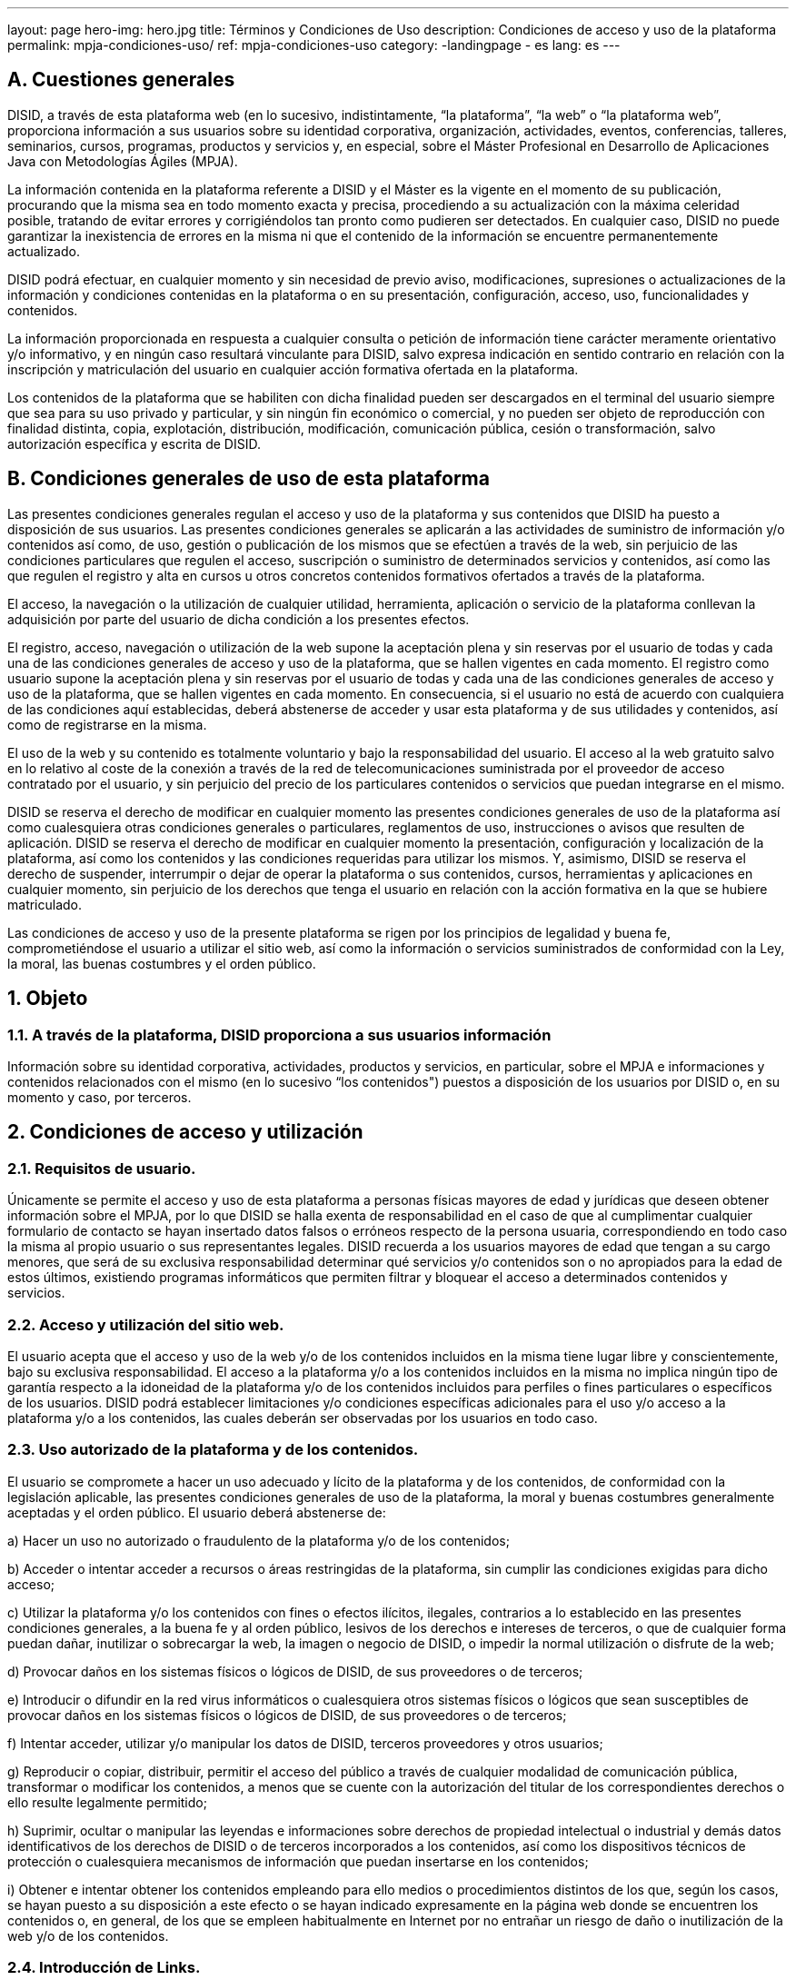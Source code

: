 ---
layout: page
hero-img: hero.jpg
title: Términos y Condiciones de Uso
description: Condiciones de acceso y uso de la plataforma
permalink: mpja-condiciones-uso/
ref: mpja-condiciones-uso
category:
    -landingpage
    - es
lang: es
---

## A. Cuestiones generales

DISID, a través de esta plataforma web (en lo sucesivo, indistintamente, “la plataforma”, “la web” o “la plataforma
web”, proporciona información a sus usuarios sobre su identidad corporativa, organización, actividades, eventos,
conferencias, talleres, seminarios, cursos, programas, productos y servicios y, en especial, sobre el Máster
Profesional en Desarrollo de Aplicaciones Java con Metodologías Ágiles (MPJA).

La información contenida en la plataforma referente a DISID y el Máster es la vigente en el momento de su
publicación, procurando que la misma sea en todo momento exacta y precisa, procediendo a su actualización con la
máxima celeridad posible, tratando de evitar errores y corrigiéndolos tan pronto como pudieren ser detectados. En
cualquier caso, DISID no puede garantizar la inexistencia de errores en la misma ni que el contenido de la
información se encuentre permanentemente actualizado.

DISID podrá efectuar, en cualquier momento y sin necesidad de previo aviso, modificaciones, supresiones o
actualizaciones de la información y condiciones contenidas en la plataforma o en su presentación, configuración,
acceso, uso, funcionalidades y contenidos.

La información proporcionada en respuesta a cualquier consulta o petición de información tiene carácter meramente
orientativo y/o informativo, y en ningún caso resultará vinculante para DISID, salvo expresa indicación en sentido
contrario en relación con la inscripción y matriculación del usuario en cualquier acción formativa ofertada en la
plataforma.

Los contenidos de la plataforma que se habiliten con dicha finalidad pueden ser descargados en el terminal del
usuario siempre que sea para su uso privado y particular, y sin ningún fin económico o comercial, y no pueden ser
objeto de reproducción con finalidad distinta, copia, explotación, distribución, modificación, comunicación pública,
cesión o transformación, salvo autorización específica y escrita de DISID.

## B. Condiciones generales de uso de esta plataforma

Las presentes condiciones generales regulan el acceso y uso de la plataforma y sus contenidos que DISID ha
puesto a disposición de sus usuarios. Las presentes condiciones generales se aplicarán a las actividades de
suministro de información y/o contenidos así como, de uso, gestión o publicación de los mismos que se efectúen a
través de la web, sin perjuicio de las condiciones particulares que regulen el acceso, suscripción o suministro de
determinados servicios y contenidos, así como las que regulen el registro y alta en cursos u otros concretos
contenidos formativos ofertados a través de la plataforma.

El acceso, la navegación o la utilización de cualquier utilidad, herramienta, aplicación o servicio de la plataforma
conllevan la adquisición por parte del usuario de dicha condición a los presentes efectos.

El registro, acceso, navegación o utilización de la web supone la aceptación plena y sin reservas por el usuario de
todas y cada una de las condiciones generales de acceso y uso de la plataforma, que se hallen vigentes en cada
momento. El registro como usuario supone la aceptación plena y sin reservas por el usuario de todas y cada una de
las condiciones generales de acceso y uso de la plataforma, que se hallen vigentes en cada momento. En
consecuencia, si el usuario no está de acuerdo con cualquiera de las condiciones aquí establecidas, deberá
abstenerse de acceder y usar esta plataforma y de sus utilidades y contenidos, así como de registrarse en la misma.

El uso de la web y su contenido es totalmente voluntario y bajo la responsabilidad del usuario. El acceso al la web
gratuito salvo en lo relativo al coste de la conexión a través de la red de telecomunicaciones suministrada por el
proveedor de acceso contratado por el usuario, y sin perjuicio del precio de los particulares contenidos o servicios
que puedan integrarse en el mismo.

DISID se reserva el derecho de modificar en cualquier momento las presentes condiciones generales de uso de la
plataforma así como cualesquiera otras condiciones generales o particulares, reglamentos de uso, instrucciones o
avisos que resulten de aplicación. DISID se reserva el derecho de modificar en cualquier momento la presentación,
configuración y localización de la plataforma, así como los contenidos y las condiciones requeridas para utilizar los
mismos. Y, asimismo, DISID se reserva el derecho de suspender, interrumpir o dejar de operar la plataforma o sus
contenidos, cursos, herramientas y aplicaciones en cualquier momento, sin perjuicio de los derechos que tenga el
usuario en relación con la acción formativa en la que se hubiere matriculado.

Las condiciones de acceso y uso de la presente plataforma se rigen por los principios de legalidad y buena fe,
comprometiéndose el usuario a utilizar el sitio web, así como la información o servicios suministrados de
conformidad con la Ley, la moral, las buenas costumbres y el orden público.

## 1. Objeto

### 1.1. A través de la plataforma, DISID proporciona a sus usuarios información

Información sobre su identidad corporativa,
actividades, productos y servicios, en particular, sobre el MPJA e informaciones y contenidos relacionados con el
mismo (en lo sucesivo “los contenidos") puestos a disposición de los usuarios por DISID o, en su momento y caso,
por terceros.

## 2. Condiciones de acceso y utilización

### 2.1. Requisitos de usuario.

Únicamente se permite el acceso y uso de esta plataforma a personas físicas mayores
de edad y jurídicas que deseen obtener información sobre el MPJA, por lo que DISID se halla exenta de
responsabilidad en el caso de que al cumplimentar cualquier formulario de contacto se hayan insertado datos falsos
o erróneos respecto de la persona usuaria, correspondiendo en todo caso la misma al propio usuario o sus
representantes legales. DISID recuerda a los usuarios mayores de edad que tengan a su cargo menores, que será
de su exclusiva responsabilidad determinar qué servicios y/o contenidos son o no apropiados para la edad de estos
últimos, existiendo programas informáticos que permiten filtrar y bloquear el acceso a determinados contenidos y
servicios.

### 2.2. Acceso y utilización del sitio web.

El usuario acepta que el acceso y uso de la web y/o de los contenidos
incluidos en la misma tiene lugar libre y conscientemente, bajo su exclusiva responsabilidad. El acceso a la
plataforma y/o a los contenidos incluidos en la misma no implica ningún tipo de garantía respecto a la idoneidad de
la plataforma y/o de los contenidos incluidos para perfiles o fines particulares o específicos de los usuarios. DISID
podrá establecer limitaciones y/o condiciones específicas adicionales para el uso y/o acceso a la plataforma y/o a
los contenidos, las cuales deberán ser observadas por los usuarios en todo caso.

### 2.3. Uso autorizado de la plataforma y de los contenidos.

El usuario se compromete a hacer un uso adecuado y lícito
de la plataforma y de los contenidos, de conformidad con la legislación aplicable, las presentes condiciones
generales de uso de la plataforma, la moral y buenas costumbres generalmente aceptadas y el orden público. El
usuario deberá abstenerse de:

a) Hacer un uso no autorizado o fraudulento de la plataforma y/o de los contenidos;

b) Acceder o intentar acceder a recursos o áreas restringidas de la plataforma, sin cumplir las condiciones exigidas
para dicho acceso;

c) Utilizar la plataforma y/o los contenidos con fines o efectos ilícitos, ilegales, contrarios a lo
establecido en las presentes condiciones generales, a la buena fe y al orden público, lesivos de los derechos e
intereses de terceros, o que de cualquier forma puedan dañar, inutilizar o sobrecargar la web, la imagen o negocio
de DISID, o impedir la normal utilización o disfrute de la web;

d) Provocar daños en los sistemas físicos o lógicos de
DISID, de sus proveedores o de terceros;

e) Introducir o difundir en la red virus informáticos o cualesquiera otros
sistemas físicos o lógicos que sean susceptibles de provocar daños en los sistemas físicos o lógicos de DISID, de
sus proveedores o de terceros;

f) Intentar acceder, utilizar y/o manipular los datos de DISID, terceros proveedores y
otros usuarios;

g) Reproducir o copiar, distribuir, permitir el acceso del público a través de cualquier modalidad de
comunicación pública, transformar o modificar los contenidos, a menos que se cuente con la autorización del titular
de los correspondientes derechos o ello resulte legalmente permitido;

h) Suprimir, ocultar o manipular las leyendas e
informaciones sobre derechos de propiedad intelectual o industrial y demás datos identificativos de los derechos de
DISID o de terceros incorporados a los contenidos, así como los dispositivos técnicos de protección o cualesquiera
mecanismos de información que puedan insertarse en los contenidos;


+++
i) Obtener e intentar obtener los contenidos empleando para ello medios o procedimientos distintos de los que, según los casos, se hayan puesto a su
disposición a este efecto o se hayan indicado expresamente en la página web donde se encuentren los contenidos
o, en general, de los que se empleen habitualmente en Internet por no entrañar un riesgo de daño o inutilización de
la web y/o de los contenidos.
+++

### 2.4. Introducción de Links.

Aquellos usuarios que deseen establecer un hipervínculo, enlace o link entre su sitio web
y la web (en lo sucesivo el "link") deberán cumplir las siguientes obligaciones:

a) El link únicamente permitirá el
acceso a la web, pero no podrá reproducirla de ninguna forma;

b) Quedan prohibidos los links profundos;

c) Quedan
expresamente prohibidas prácticas como el “framing”, “border environment” y cualquier otro aprovechamiento de
contenidos de la web o de la imagen corporativa de la empresa a favor de usuarios o terceros no autorizados ;

d) No
se realizarán manifestaciones o indicaciones falsas, inexactas o incorrectas sobre la web;

e) No podrá manifestarse
o inducir a entender que DISID ha supervisado o asumido de cualquier forma los contenidos o servicios ofrecidos o
anunciados en la web en el que se establece el link o que concurre una inexistente relación o vinculación comercial,
profesional o societaria;

f) La web en el que se establezca el link no contendrá ninguna marca, nombre comercial,
rótulo de establecimiento, denominación, logotipo, eslogan u otros signos distintivos pertenecientes a DISID o a
terceros, sin su autorización;

g) La web en el que se establezca el link no contendrá informaciones o contenidos
ilícitos, contrarios a la moral y buenas costumbres generalmente aceptadas y al orden público, o contrarios a
cualesquiera derechos de terceros;

h) La práctica no afecte o pueda afectar negativamente a la imagen de DISID y
sus productos y servicios .

El establecimiento del link no supone en ningún caso la existencia de relación alguna
entre DISID y el propietario y/u operador del sitio web en el que se establezca, ni el conocimiento, aceptación y/o
aprobación por parte de DISID de sus contenidos y/o servicios. DISID en ningún caso responderá de las
consecuencias que pudieran derivarse de la introducción de links por parte de terceros, ni de los contenidos,
información y/o servicios ofrecidos en los sitios web en los que se haya establecido el link. En la web se incluyen
enlaces a páginas web de terceros que se considera pueden ser de interés para los usuarios. DISID no asume
ninguna responsabilidad derivada de las conexiones o los contenidos de esos enlaces.

### 2.5. Obligaciones

El usuario se obliga a no realizar actividades publicitarias, promocionales o de explotación comercial a través o
utilizando la web y sus contenidos, así como a no utilizar sus contenidos o utilidades y en especial la información
obtenida de la misma para remitir publicidad, enviar mensajes con fines de venta directa o con cualquier otro fin
comercial, ni para recoger o almacenar datos personales de terceros.

### 2.6. Cumplimiento

El usuario se obliga al cumplimiento de las presentes condiciones de acceso y utilización con las modificaciones
que pudieren sufrir en el futuro y que serán publicadas inmediatamente en la web e insertadas en este apartado, así
como las condiciones particulares que resultaren de aplicación.

Igualmente se obliga a cumplir las especiales
advertencias o instrucciones de uso contenidas en las mismas o en la web, y actuar siembre de buena fe y conforme
a la Ley, la moral y las buenas costumbres, empleando la diligencia adecuada a la naturaleza del servicio del que
disfruta, absteniéndose de utilizar la web, utilidades o contenidos de manera que pueda impedir, dificultar, dañar o
deteriorar el normal funcionamiento de la misma, la imagen, bienes o derechos de DISID, socios, partners,
profesorado, proveedores o terceros.

### 2.7. Comunicación

A los presentes efectos y para cualquier comunicación que sea precisa entre DISID y el usuario, peticiones,
cuestiones, sugerencias o quejas, éste podrá dirigirse mediante correo electrónico a la siguiente dirección
info@disid.com o mediante comunicación escrita dirigida a la siguiente dirección postal: Avda. Menéndez y Pelayo,
5 CP 46010 Valencia (España).

Las comunicaciones de DISID al usuario se realizarán en las direcciones postales o
electrónicas proporcionadas por éste al registrarse. El usuario acepta expresamente el correo electrónico como
medio y canal de notificación válido para la práctica de cualquier comunicación relacionada con la web, su uso,
utilidades, contenidos y/o la adquisición de bienes o servicios.

## 3.- Derechos de propiedad industrial e intelectual

### 3.1. Leyes de propiedad intelectual e industrial españolas

La plataforma, diseño, desarrollos, programas informáticos, documentación técnica, manuales de uso, textos,
imágenes, marcas y otros signos distintivos, gráficos, logotipos, botones, combinaciones de colores, representación
gráfica, estructura, selección, ordenación y presentación de sus contenidos, audio, archivos, bases de datos y sus
propios contenidos en la misma se hallan protegidos por las leyes de propiedad intelectual e industrial españolas,
comunitarias y tratados internacionales, quedando prohibida su reproducción, distribución, comunicación pública y
transformación, ya sea total o parcial, salvo que expresamente se indique lo contrario en la misma en relación con la
totalidad de la misma o de determinados contenidos que incorpore.

### 3.2. Utilización no autorizada

La utilización no autorizada de la información contenida en la web y/o sus contenidos, su reventa, así como la
lesión de los derechos de propiedad intelectual o industrial de DISID o su imagen en el mercado conllevará la
exigencia de las responsabilidades legales que procedan ante los organismos y tribunales competentes, nacionales
o internacionales.


## 4.- Empleo de cookies

### 4.1. Cookies

DISID se reserva el derecho de utilización de las denominadas “cookies” o archivo similar en cualquier tipo de
utilización de la web, al objeto de que su navegación y uso de sus opciones por parte del usuario resulte más
cómoda y fácil desde su dispositivo de acceso. No obstante, el usuario dispondrá de la información relativa a las
cookies en un apartado específico de la web con la información actualizada sobre las mismas. El usuario acepta que
DISID o sus proveedores de servicios puedan utilizar cookies cuando un usuario navegue por la web o utilice
cualquier de sus funcionalidades y opciones, como por ejemplo contacto o registro. No obstante, el usuario podrá
configurar su navegador para que notifique y rechace la instalación de las cookies enviadas por los mismos, sin que
ello perjudique la posibilidad del Usuario de acceder a los contenidos que no requieran identificación.

## 5.- Seguridad

### 5.1. Medidas de seguridad

DISID, consciente de los riesgos derivados de enfrentarse a los nuevos retos que supone la prestación de
servicios o utilización de aplicaciones o de herramientas de comunicación a través de redes de comunicación,
especialmente Internet, ha dispuesto de exigentes medidas de seguridad para reducir dichos riesgos. No obstante,
DISID no puede garantizar la invulnerabilidad absoluta de sus sistemas de seguridad, por lo que excluye cualquier
tipo de responsabilidad por daños y perjuicios de cualquier naturaleza y clase que puedan deberse a la presencia de
virus u otros elementos que puedan producir alteraciones en el sistema informático (software y hardware),
terminales, documentos electrónicos y ficheros del usuario o de cualquier tercero. DISID no puede garantizar la
descarga de los contenidos puestos a disposición del usuario en esta web a través de otros canales de distribución,
autorizados o no por la misma.

### 5.2. Uso de los sistemas electrónicos

El usuario queda informado de que la utilización de los sistemas electrónicos de transmisión de datos, correo
electrónico y envío de mensajes a móviles a través de plataformas tecnológicas no ofrecen garantías absolutas de
seguridad. DISID y el usuario se exoneran mutuamente de cualquier responsabilidad derivada de hechos como la no
recepción o la demora de la misma, el error o interceptación de las comunicaciones.

### 5.3. Acceso

El acceso a la aplicación y herramientas asociadas como el uso no consentido que pueda efectuarse de la
información y contenidos de los mismos es de la exclusiva responsabilidad de quien lo realiza. DISID no responderá
de ninguna consecuencia, daño o perjuicio que pudiera derivarse de dicho acceso o uso.

## 6.- Exclusión de garantías y responsabilidad

### 6.1. Exclusión de garantías y de responsabilidad por el funcionamiento de la web y servicios de información solicitados.

DISID no garantiza la disponibilidad y continuidad del funcionamiento de la web, sus contenidos o de
aquellos otros sitios web con los que se haya establecido un link. Asimismo, DISID no será en ningún caso
responsable por cualesquiera daños y perjuicios que puedan derivarse, con carácter meramente enunciativo que no
limitativo de:

a) La falta de disponibilidad o accesibilidad a la web y sus contenidos o a aquellos otros sitios con los
que se haya establecido un link;

b) La interrupción en el funcionamiento de la web o fallos informáticos, averías
telefónicas, desconexiones, retrasos o bloqueos causados por deficiencias o sobrecargas en las líneas telefónicas,
en el sistema de Internet o en otros sistemas electrónicos producidos en el curso de su funcionamiento;

c) La falta de idoneidad de la web para las necesidades específicas de los usuarios;

d) Otros daños que puedan ser causados por terceras personas mediante inferencias o
intromisiones no autorizadas ajenas al control del DISID;

e) La imposibilidad de proporcionar el servicio o permitir el acceso y uso por causas no imputables a DISID, debidas al
usuario, terceros, o fuerza mayor;

f) La falta de actualización permanente de sus contenidos y de las divergencias
de la información, documentación y contenidos de la web, de su apariencia, representación gráfica y visualización
con la versión impresa.

Con el fin de disminuir el riesgo de introducción de virus en la web, DISID utiliza programas de detección de virus
para controlar todos los contenidos que introduce en la web. No obstante, DISID no garantiza la ausencia de virus ni
de otros elementos en la web introducidos por terceros ajenos a DISID que puedan producir alteraciones en los
sistemas físicos o lógicos de los usuarios o en los documentos electrónicos y ficheros almacenados en sus
sistemas, máximo si se trata de contenidos distribuidos por terceros. En consecuencia, DISID no será en ningún
caso responsable de cualesquiera daños y perjuicios de toda naturaleza que pudieran derivarse de la presencia de
virus u otros elementos que puedan producir alteraciones en los sistemas físicos o lógicos, documentos electrónicos
o ficheros de los usuarios.

DISID adopta diversas medidas de protección para proteger la web y los contenidos contra ataques informáticos de
terceros. No obstante, DISID no garantiza que terceros no autorizados no puedan tener acceso al tipo de uso de la
web que hace el usuario o las condiciones, características y circunstancias en las cuales se realiza dicho uso. En
consecuencia, el DISID no será en ningún caso responsable de los daños y perjuicios que pudieran derivarse de
dicho acceso no autorizado.

DISID no será responsable del inadecuado funcionamiento del sistema si ello obedece a labores de mantenimiento
del mismo, a incidencias que afecten a operadores internacionales, a una sobrecarga del sistema no imputable a
DISID, a una defectuosa configuración de los equipos del usuario o a su insuficiente capacidad para soportar los
sistemas informáticos indispensables para poder hacer uso del servicio. DISID tampoco será responsable por fallos
y/o daños derivados de la incompatibilidad de los servicios con otros servicios o programas informáticos con los que
no sea específicamente interoperable.

DISID no es responsable de los fallos que se produzcan en las comunicaciones y redes, no garantizando la
disponibilidad y continuidad del funcionamiento de la aplicación, herramientas asociadas y servicios, por ello DISID
no garantiza la inexistencia de interrupciones o errores en el acceso a la aplicación, herramientas asociadas, a sus
utilidades o a su contenido, ni que todo ello se encuentre permanentemente actualizado. DISID llevará a cabo,
siempre que sean de su competencia y no concurran causas que lo hagan imposible o de difícil ejecución, y tan
pronto tenga noticia de los errores, desconexiones o falta de actualización, todas aquellas labores tendentes a
subsanar los errores, restablecer la comunicación y actualizar la herramienta.

### 6.2 Exclusión de garantías y de responsabilidad por la utilización de la web, contenidos, aplicaciones y/o servicios relacionados.

DISID no controla, con carácter general, la utilización que los usuarios hacen de la web y sus
contenidos y aplicaciones. DISID no garantiza ni se hará responsable en ningún caso del uso que los usuarios y/o
terceros pudieran hacer de la web, sus contenidos, aplicaciones o servicios relacionados, ni de los daños y
perjuicios que pudieran derivarse del mismo.

### 6.3 Exclusión de garantías y de responsabilidad por los contenidos.

DISID no garantiza ni se hace responsable de la
adecuación de cada uno de los contenidos publicados en la web para concretos perfiles de usuario de la web. DISID
no edita los contenidos de terceros publicados en la web, en consecuencia, no garantiza ni se hace responsable de
la licitud, fiabilidad, utilidad, veracidad, exactitud, exhaustividad y actualidad de dichos contenidos. DISID no será en
ningún caso responsable de cualesquiera daños y perjuicios que pudieran derivarse de a) La falta de licitud,
fiabilidad, utilidad, veracidad, exactitud, exhaustividad, y/o actualidad de los contenidos originados por terceros; b)
La inadecuación para cualquier propósito y la defraudación de las expectativas generadas por los contenidos; c)
Decisiones o acciones tomadas o evitadas por parte del usuario confiando en la información o datos facilitados o
proporcionados en los contenidos, incluyendo sin limitación la pérdida de beneficios u oportunidades empresariales.

### 6.4 Exclusión de garantías y de responsabilidad en relación con los links.

La web pone a disposición de los usuarios
dispositivos técnicos de enlace que permiten a los usuarios acceder a páginas y/o sitios web pertenecientes a y/o
gestionados por terceros. DISID comprueba el contenido existente en dichas páginas en el momento en que
establece un link a las mismas y lo hace en la creencia de buena fe de que tales contenidos cumplen con la
legislación aplicable. No obstante, en ningún caso, DISID se hace responsable, aprueba, ni hace propios los
productos, servicios, contenidos, información, datos, archivos y cualquier clase de material existente en tales
páginas web y no controla ni se hace responsable, aprueba o hace propias las sucesivas modificaciones de dichos
materiales. En el caso de que así lo estime oportuno o le sea requerido por orden judicial o administrativa, DISID
removerá los enlaces a aquellas páginas web que infrinjan la legislación aplicable y/o lesionen los derechos de
terceros.

### 6.5. Responsabilidad por los daños y perjuicios

DISID declina cualquier responsabilidad por los daños y perjuicios de cualquier naturaleza y clase que puedan
derivarse de la falta de disponibilidad o de continuidad ininterrumpida del funcionamiento del servicio motivada por
causas ajenas a su voluntad, de la pérdida del beneficio o utilidad esperada que DISID o sus usuarios hubieren
podido atribuir a las utilidades o servicios, o de la falibilidad de todo ello. DISID no será responsable en ningún caso
por ningún daño especial o indirecto, o por ningún otro daño del que se derive una pérdida de utilización, datos o
beneficios, ni en una acción legal por contrato, negligencia o de cualquier otro tipo, derivado o relacionado con el
uso, rendimiento o la información disponibles en la web.

## 7.- Acciones en caso de incumplimiento

### 7.1. Derechos y responsabilidades

DISID se reserva el derecho a ejercer cuantas acciones le asistan conforme al Derecho vigente y aplicable en
cada momento y caso para exigir las responsabilidades que se deriven del incumplimiento de cualquiera de las
disposiciones de estas condiciones generales de uso la web y/o servicios relacionados por parte de un usuario.

## 8.- Integridad

### 8.1. Validez y eficacia

La declaración de cualquiera de estas condiciones generales de acceso y uso como nula, inválida o ineficaz no
afectará a la validez o eficacia de las restantes, que seguirán siendo vinculantes entre las partes. La renuncia por
cualquiera de las partes a exigir en un momento determinado el cumplimiento de una cualquiera de las condiciones
generales aquí estipuladas no implicará una renuncia con carácter general al cumplimiento de otra condición o
condiciones, ni creará un derecho adquirido para la otra parte.

## 9.- Ley aplicable y jurisdicción competente

### 9.1. Condiciones generales de acceso y uso

Las presentes condiciones generales de acceso y uso de la web se regirán e interpretarán de acuerdo con las
Leyes de España. Para la resolución de cualquier controversia que pudiera derivarse del acceso y uso de la web, el
usuario y DISID se someten, con renuncia expresa a cualquier otro fuero que les pudiere corresponder, a los
Juzgados y Tribunales de la ciudad de Valencia (Esoaña).

